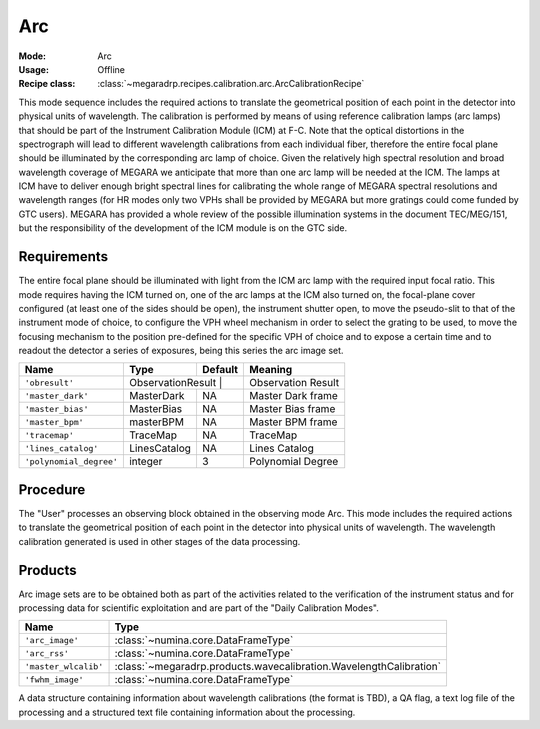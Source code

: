 Arc
---

:Mode: Arc
:Usage: Offline
:Recipe class: :class:`~megaradrp.recipes.calibration.arc.ArcCalibrationRecipe`

This mode sequence includes the required actions to translate the geometrical
position of each point in the detector into physical units of wavelength. The
calibration is performed by means of using reference calibration lamps
(arc lamps) that should be part of the Instrument Calibration Module (ICM) at
F-C. Note that the optical distortions in the spectrograph will lead to
different wavelength calibrations from each individual fiber, therefore the
entire focal plane should be illuminated by the corresponding arc lamp of
choice. Given the relatively high spectral resolution and broad wavelength
coverage of MEGARA we anticipate that more than one arc lamp will be needed at
the ICM. The lamps at ICM have to deliver enough bright spectral lines for
calibrating the whole range of MEGARA spectral resolutions and wavelength
ranges (for HR modes only two VPHs shall be provided by MEGARA but more
gratings could come funded by GTC users). MEGARA has provided a whole review of
the possible illumination systems in the document TEC/MEG/151, but the
responsibility of the development of the ICM module is on the GTC side.

Requirements
++++++++++++
The entire focal plane should be illuminated with light from the ICM arc lamp
with the required  input focal ratio. This mode requires having the ICM turned
on, one of the arc lamps at the ICM also turned on, the focal-plane cover
configured (at least one of the sides should be open), the instrument shutter
open, to move the pseudo-slit to that of the instrument mode of choice, to
configure the VPH wheel mechanism in order to select the grating to be used, to
move the focusing mechanism to the position pre-defined for the specific VPH of
choice and to expose a certain time and to readout the detector a series of
exposures, being this series the arc image set.

+--------------------------+---------------+------------+-------------------------------+
| Name                     | Type          | Default    | Meaning                       |
+==========================+===============+============+===============================+
| ``'obresult'``           | ObservationResult |        |      Observation Result       |
+--------------------------+---------------+------------+-------------------------------+
| ``'master_dark'``        | MasterDark    | NA         |      Master Dark frame        |
+--------------------------+---------------+------------+-------------------------------+
| ``'master_bias'``        | MasterBias    | NA         |      Master Bias frame        |
+--------------------------+---------------+------------+-------------------------------+
| ``'master_bpm'``         | masterBPM     | NA         |      Master BPM frame         |
+--------------------------+---------------+------------+-------------------------------+
| ``'tracemap'``           | TraceMap      | NA         |      TraceMap                 |
+--------------------------+---------------+------------+-------------------------------+
| ``'lines_catalog'``      | LinesCatalog  | NA         |      Lines Catalog            |
+--------------------------+---------------+------------+-------------------------------+
| ``'polynomial_degree'``  | integer       | 3          |      Polynomial Degree        |
+--------------------------+---------------+------------+-------------------------------+

Procedure
+++++++++
The "User" processes an observing block obtained in the observing mode Arc.
This mode includes the required actions to translate the geometrical position
of each point in the detector into physical units of wavelength. The wavelength
calibration generated is used in other stages of the data processing.

Products
++++++++

Arc image sets are to be obtained both as part of the activities related to the
verification of the instrument status and for processing data for scientific
exploitation and are part of the "Daily Calibration Modes".

=====================    ===================================================================
 Name                     Type
=====================    ===================================================================
``'arc_image'``          :class:`~numina.core.DataFrameType`
``'arc_rss'``            :class:`~numina.core.DataFrameType`
``'master_wlcalib'``     :class:`~megaradrp.products.wavecalibration.WavelengthCalibration`
``'fwhm_image'``         :class:`~numina.core.DataFrameType`
=====================    ===================================================================

A data structure containing information about wavelength calibrations
(the format is TBD), a QA flag, a text log file of the processing and a
structured text file containing information about the processing.
